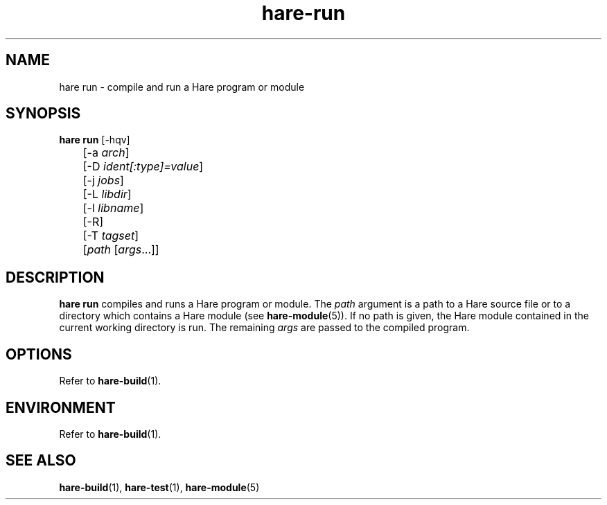 .\" Generated by scdoc 1.11.3
.\" Complete documentation for this program is not available as a GNU info page
.ie \n(.g .ds Aq \(aq
.el       .ds Aq '
.nh
.ad l
.\" Begin generated content:
.TH "hare-run" "1" "2024-03-16"
.PP
.SH NAME
.PP
hare run - compile and run a Hare program or module
.PP
.SH SYNOPSIS
.PP
\fBhare run\fR [-hqv]
.br
	[-a \fIarch\fR]
.br
	[-D \fIident[:type]=value\fR]
.br
	[-j \fIjobs\fR]
.br
	[-L \fIlibdir\fR]
.br
	[-l \fIlibname\fR]
.br
	[-R]
.br
	[-T \fItagset\fR]
.br
	[\fIpath\fR [\fIargs\fR.\&.\&.\&]]
.PP
.SH DESCRIPTION
.PP
\fBhare run\fR compiles and runs a Hare program or module.\& The \fIpath\fR argument is a
path to a Hare source file or to a directory which contains a Hare module (see
\fBhare-module\fR(5)).\& If no path is given, the Hare module contained in the current
working directory is run.\& The remaining \fIargs\fR are passed to the compiled
program.\&
.PP
.SH OPTIONS
.PP
Refer to \fBhare-build\fR(1).\&
.PP
.SH ENVIRONMENT
.PP
Refer to \fBhare-build\fR(1).\&
.PP
.SH SEE ALSO
.PP
\fBhare-build\fR(1), \fBhare-test\fR(1), \fBhare-module\fR(5)

